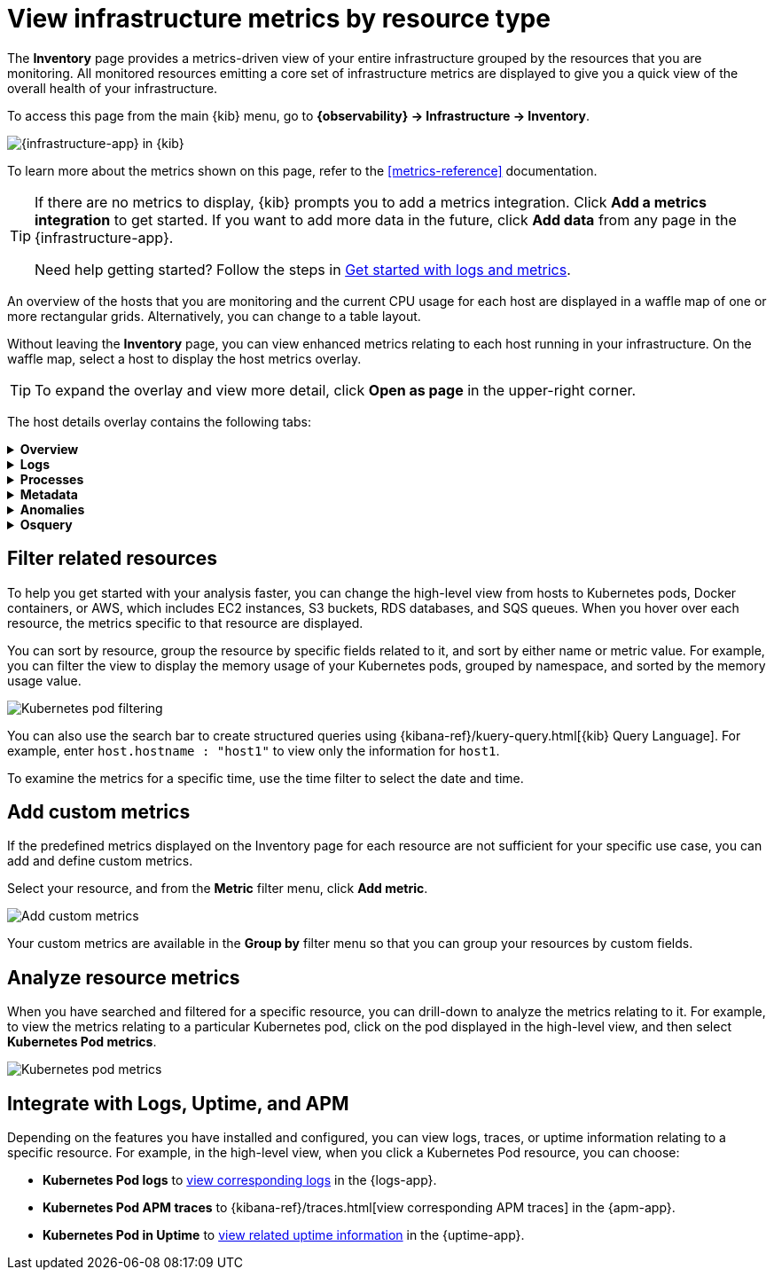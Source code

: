 [[view-infrastructure-metrics]]
= View infrastructure metrics by resource type

The *Inventory* page provides a metrics-driven view of your entire infrastructure grouped by 
the resources that you are monitoring. All monitored resources emitting
a core set of infrastructure metrics are displayed to give you a quick view of the overall health
of your infrastructure.

To access this page from the main {kib} menu, go to
*{observability} -> Infrastructure -> Inventory*.

[role="screenshot"]
image::images/metrics-app.png[{infrastructure-app} in {kib}]

To learn more about the metrics shown on this page, refer to the
<<metrics-reference>> documentation.

// tag::add-metrics-tip[]
[TIP]
====
If there are no metrics to display, {kib} prompts you to add a metrics
integration. Click **Add a metrics integration** to get started. If you want to
add more data in the future, click **Add data** from any page in the
{infrastructure-app}.

Need help getting started? Follow the steps in
<<logs-metrics-get-started,Get started with logs and metrics>>.
====
// end::add-metrics-tip[]

An overview of the hosts that you are monitoring and the current CPU usage
for each host are displayed in a waffle map of one or more rectangular grids. 
Alternatively, you can change to a table layout.

Without leaving the *Inventory* page, you can view enhanced metrics relating to each host
running in your infrastructure. On the waffle map, select a host to display the host metrics
overlay.

TIP: To expand the overlay and view more detail, click *Open as page* in the upper-right corner.

The host details overlay contains the following tabs:

// This is collapsed by default
[%collapsible]
.*Overview*
====

[role="screenshot"]
image::images/metrics-overlay.png[Host metrics]

The *Overview* tab displays metrics about the selected host, including CPU usage,
normalized load, memory usage, disk usage, network traffic, and the log rate.

Change the time range to view metrics over a specific period of time.

Hover over a specific time period on a chart to compare the various metrics at that given time.

//TODO: Need input from reviewers... From testing it seems like the custom metric
//is not shown in the overview. Commenting this sentence out for now.
//A chart is also displayed for each <<custom-metrics,custom metric>> that you
//have added and defined on the **Inventory** page.

====

[%collapsible]
.*Logs*
====

[role="screenshot"]
image::images/logs-overlay.png[Host logs]

The *Logs* tab displays logs relating to the host that you have selected. By default, the logs tab displays the following columns. 

|=== 

| *Timestamp* | The timestamp of the log entry from the `timestamp` field. 

| *Message* | The message extracted from the document.
The content of this field depends on the type of log message.
If no special log message type is detected, the {ecs-ref}/ecs-base.html[Elastic Common Schema (ECS)]
base field, `message`, is used.

|=== 

You can customize the logs view by adding a column for an arbitrary field you would like
to filter by. For more information, refer to <<customize-stream-page,Customize Stream>>.
To view the logs in the {logs-app} for a detailed analysis, click *Open in Logs*.
====

[%collapsible]
.*Processes*
====

[role="screenshot"]
image::images/processes-overlay.png[Host processes]

The *Processes* tab lists the total number of processes (`system.process.summary.total`) running on the host,
along with the total number of processes in these various states:

* Running (`system.process.summary.running`)
* Sleeping (`system.process.summary.sleeping`)
* Stopped (`system.process.summary.stopped`)
* Idle (`system.process.summary.idle`)
* Dead (`system.process.summary.dead`)
* Zombie (`system.process.summary.zombie`)
* Unknown (`system.process.summary.unknown`)

The processes listed in the *Top processes* table are based on an aggregation of the top CPU and the top memory consuming processes.
The number of top processes is controlled by `process.include_top_n.by_cpu` and `process.include_top_n.by_memory`.

|=== 

| *Command* | Full command line that started the process, including the absolute path to the executable, and all the arguments (`system.process.cmdline`).
| *PID* | Process id (`process.pid`).
| *User* | User name (`user.name`).
| *CPU* | The percentage of CPU time spent by the process since the last event (`system.process.cpu.total.pct`).
| *Time* | The time the process started (`system.process.cpu.start_time`). 
| *Memory* | The percentage of memory (`system.process.memory.rss.pct`) the process occupied in main memory (RAM). 
| *State* | The current state of the process and the total number of processes (`system.process.state`). Expected values are: `running`, `sleeping`, `dead`, `stopped`,
`idle`, `zombie`, and `unknown`.

|=== 
====

[%collapsible]
.*Metadata*
====

[role="screenshot"]
image::images/metadata-overlay.png[Host metadata]

//TODO: Follow up with reviewers to figure out how the "pin" feature works. I think we should call out the capability here.

The *Metadata* tab lists all the meta information relating to the host:

* Host information
* Cloud information
* Agent information

All of this information can help when investigating events—for example, filtering by operating system or architecture.
====

[%collapsible]
.*Anomalies*
====

[role="screenshot"]
image::images/anomalies-overlay.png[Anomalies]

The *Anomalies* table displays a list of each single metric {anomaly-detect} job for the specific host. By default, anomaly
jobs are sorted by time to show the most recent job. 

Along with the name of each anomaly job, detected anomalies with a severity score equal to 50, or higher, are listed. These
scores represent a severity of "warning" or higher in the selected time period. The *summary* value represents the increase between
the actual value and the expected ("typical") value of the host metric in the anomaly record result.

To drill down and analyze the metric anomaly, select *Actions > Open in Anomaly Explorer* to view the
{ml-docs}/ml-gs-results.html[Anomaly Explorer in {ml-app}]. You can also select *Actions > Show in Inventory* to view the host
Inventory page, filtered by the specific metric. 
====

[%collapsible]
.*Osquery*
====

[IMPORTANT]
=====
You must have an active {fleet-guide}/elastic-agent-installation.html[{agent}] with an assigned agent policy
that includes the {integrations-docs}/osquery_manager.html[Osquery Manager]
integration and have Osquery {kibana-ref}/kibana-privileges.html[{kib} privileges] as a user.
=====

[role="screenshot"]
image::images/osquery-overlay.png[Osquery]

The *Osquery* tab allows you to build SQL statements to query your host data.
You can create and run live or saved queries against
the {agent}. Osquery results are stored in {es}
so that you can use the {stack} to search, analyze, and
visualize your host metrics. To create saved queries and add scheduled query groups,
refer to {kibana-ref}/osquery.html[Osquery].

In the example above, we query for the top 5 memory hogs running on the host.
Under the *Results* tab, the total virtual memory size (`total_size` renamed to
`memory_used` to be a little more user friendly) is returned in descending order,
along with the process ID (`pid`), and the process path (`name`).

To view more information about the query, click the *Status* tab. A query status can result in
`success`, `error` (along with an error message), or `pending` (if the {agent} is offline).

Other options include:

* View in Discover to search, filter, and view information about the structure of host metric fields. To learn more, refer to {kibana-ref}/discover.html[Discover].
* View in Lens to create visualizations based on your host metric fields. To learn more, refer to {kibana-ref}/lens.html[Lens].
* View the results in full screen mode.
* Add, remove, reorder, and resize columns.
* Sort field names in ascending or descending order.
====

[discrete]
[[filter-resources]]
== Filter related resources

To help you get started with your analysis faster, you can change the high-level view from
hosts to Kubernetes pods, Docker containers, or AWS, which includes EC2 instances, S3 buckets,
RDS databases, and SQS queues. When you hover over each resource, the metrics specific to
that resource are displayed.

You can sort by resource, group the resource by specific fields related to it, and sort by
either name or metric value. For example, you can filter the view to display the memory usage
of your Kubernetes pods, grouped by namespace, and sorted by the memory usage value.

[role="screenshot"]
image::images/kubernetes-filter.png[Kubernetes pod filtering]

You can also use the search bar to create structured queries using {kibana-ref}/kuery-query.html[{kib} Query Language].
For example, enter `host.hostname : "host1"` to view only the information for `host1`.

To examine the metrics for a specific time, use the time filter to select the date and time.

[discrete]
[[custom-metrics]]
== Add custom metrics

If the predefined metrics displayed on the Inventory page for each resource are not
sufficient for your specific use case, you can add and define custom metrics.

Select your resource, and from the *Metric* filter menu, click *Add metric*.

[role="screenshot"]
image::images/add-custom-metric.png[Add custom metrics]

Your custom metrics are available in the **Group by** filter menu
so that you can group your resources by custom fields.

[discrete]
[[analyze-resource-metrics]]
== Analyze resource metrics

When you have searched and filtered for a specific resource, you can drill-down to analyze the
metrics relating to it. For example, to view the metrics relating to a particular Kubernetes pod, 
click on the pod displayed in the high-level view, and then select *Kubernetes Pod metrics*.

[role="screenshot"]
image::images/pod-metrics.png[Kubernetes pod metrics]

[discrete]
[[apm-uptime-integration]]
== Integrate with Logs, Uptime, and APM

Depending on the features you have installed and configured, you can view logs, traces, or uptime information relating to a specific resource.
For example, in the high-level view, when you click a Kubernetes Pod resource, you can choose:

* *Kubernetes Pod logs* to <<monitor-logs,view corresponding logs>> in the {logs-app}.
* *Kubernetes Pod APM traces* to {kibana-ref}/traces.html[view corresponding APM traces] in the {apm-app}.
* *Kubernetes Pod in Uptime* to <<monitor-uptime-synthetics,view related uptime information>> in the {uptime-app}.
